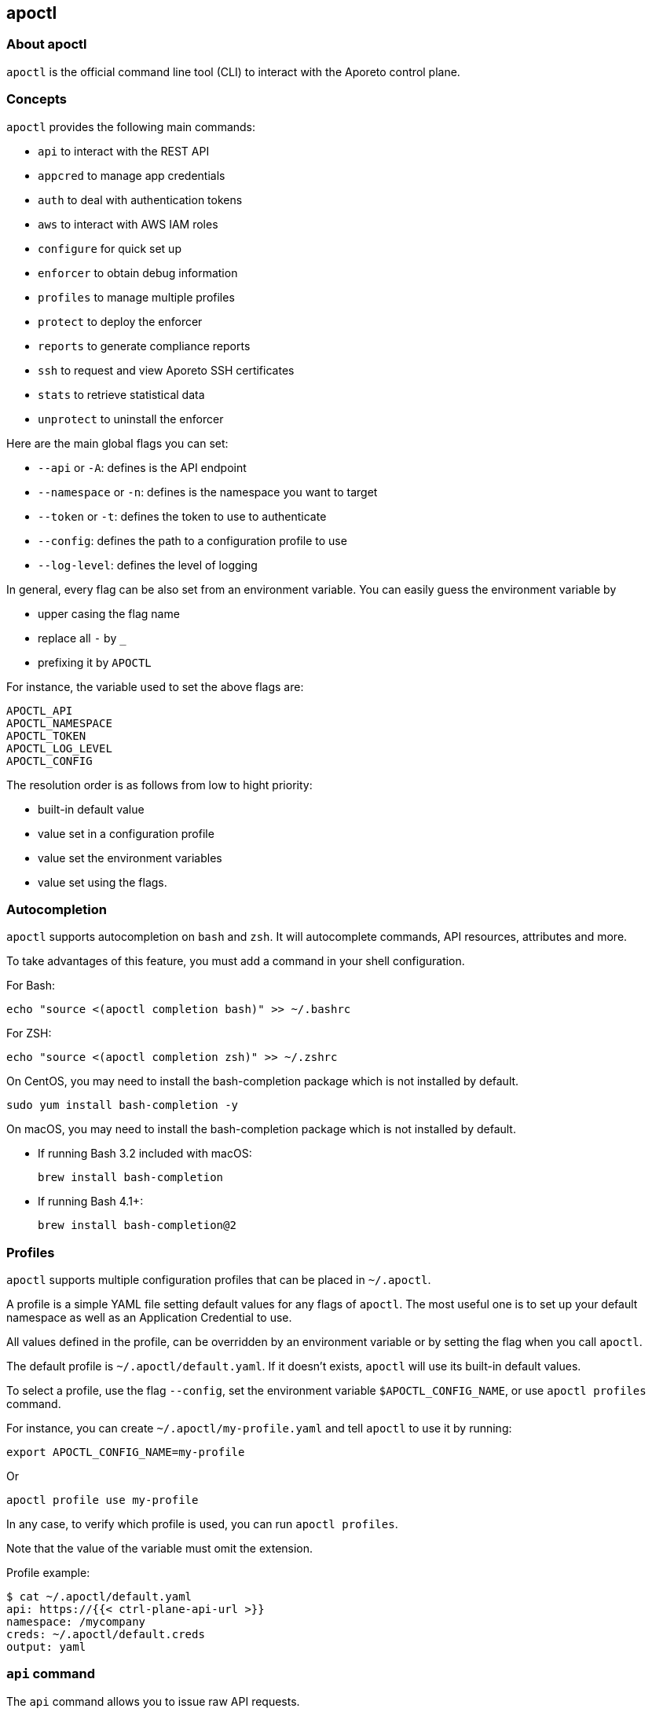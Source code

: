 == apoctl

//'''
//
//title: apoctl
//type: single
//url: "/3.14/reference/cli/"
//weight: 30
//menu:
//  3.14:
//    parent: "reference"
//    identifier: "cli"
//canonical: https://docs.aporeto.com/saas/reference/cli/
//
//'''

=== About apoctl

`apoctl` is the official command line tool (CLI) to interact with the Aporeto control plane.

=== Concepts

`apoctl` provides the following main commands:

* `api` to interact with the REST API
* `appcred` to manage app credentials
* `auth` to deal with authentication tokens
* `aws` to interact with AWS IAM roles
* `configure` for quick set up
* `enforcer` to obtain debug information
* `profiles` to manage multiple profiles
* `protect` to deploy the enforcer
* `reports` to generate compliance reports
* `ssh` to request and view Aporeto SSH certificates
* `stats` to retrieve statistical data
* `unprotect` to uninstall the enforcer

Here are the main global flags you can set:

* `--api` or `-A`: defines is the API endpoint
* `--namespace` or `-n`: defines is the namespace you want to target
* `--token` or `-t`: defines the token to use to authenticate
* `--config`: defines the path to a configuration profile to use
* `--log-level`: defines the level of logging

In general, every flag can be also set from an environment variable.
You can easily guess the environment variable by

* upper casing the flag name
* replace all `-` by `_`
* prefixing it by `APOCTL`

For instance, the variable used to set the above flags are:

 APOCTL_API
 APOCTL_NAMESPACE
 APOCTL_TOKEN
 APOCTL_LOG_LEVEL
 APOCTL_CONFIG

The resolution order is as follows from low to hight priority:

* built-in default value
* value set in a configuration profile
* value set the environment variables
* value set using the flags.

=== Autocompletion

`apoctl` supports autocompletion on `bash` and `zsh`.
It will autocomplete commands, API resources, attributes and more.

To take advantages of this feature, you must add a command in your shell configuration.

For Bash:

 echo "source <(apoctl completion bash)" >> ~/.bashrc

For ZSH:

 echo "source <(apoctl completion zsh)" >> ~/.zshrc

On CentOS, you may need to install the bash-completion package which is not installed by default.

 sudo yum install bash-completion -y

On macOS, you may need to install the bash-completion package which is not installed by default.

* If running Bash 3.2 included with macOS:

   brew install bash-completion

* If running Bash 4.1+:

   brew install bash-completion@2

=== Profiles

`apoctl` supports multiple configuration profiles that can be placed in `~/.apoctl`.

A profile is a simple YAML file setting default values for any flags of `apoctl`.
The most useful one is to set up your default namespace as well as an Application Credential to use.

All values defined in the profile, can be overridden by an environment variable or by setting the flag when you call `apoctl`.

The default profile is `~/.apoctl/default.yaml`.
If it doesn't exists, `apoctl` will use its built-in default values.

To select a profile, use the flag `--config`, set the environment variable `$APOCTL_CONFIG_NAME`,
or use `apoctl profiles` command.

For instance, you can create `~/.apoctl/my-profile.yaml` and tell `apoctl` to use it by running:

 export APOCTL_CONFIG_NAME=my-profile

Or

 apoctl profile use my-profile

In any case, to verify which profile is used, you can run `apoctl profiles`.

Note that the value of the variable must omit the extension.

Profile example:

 $ cat ~/.apoctl/default.yaml
 api: https://{{< ctrl-plane-api-url >}}
 namespace: /mycompany
 creds: ~/.apoctl/default.creds
 output: yaml

=== `api` command

The `api` command allows you to issue raw API requests.

==== `all` subcommand

The `all` subcommand prints the list of all existing API resources handled by `apoctl`.
It prints them in one line as it is mainly used for auto-completion.

Example:

 apoctl api all

To get one resource per line, you can do:

 apoctl api all | tr ' ' '\n'

==== `count` subcommand

The `count` subcommand allows to count the number of objects in a namespace.

* You can count objects in the namespace and all its child namespaces by using the flag `--recursive` (or `-r`).
* You can use a filter to only count matching objects using `--filter` (or `-f`).

For example:

 $ apoctl api count namespaces
 2

==== `create` subcommand

The `create` subcommand allows to create a new object in a namespace.

* You can control the output format using the `--output` flag (or `-o`).
* You can ask for a subset of the attributes to be displayed by using the flag `-c`.
* You can use either the `-k` flag to set the value of an attribute, or you can pass a raw JSON object with `--data` (pr `-d`).

Example using keys:

 apoctl api create namespace \
   -k name mynamespace
   -k description "this is my namespace"

Example using JSON data:

 apoctl api create namespace -d '{
   "name": "mynamespace",
   "description": "this is my namespace"
 }'

===== Interactive mode

You can also create the object interactively by passing the `-i` option.
It will use the `$EDITOR` environment variable to select what editor to use.

To update, edit the desired fields, and save the file.
To discard, leave the editor without saving.

==== `delete` subcommand

The `delete` subcommand allows to delete an object.

* You can control the output format using the `--output` flag (or `-o`).
* You can ask for a subset of the attributes to be displayed by using the flag `-c`.
* You can select the object to update by its `ID` or by its name.

Example using ID:

 apoctl api delete namespace 5c364e0d7ddf1f3cf70b3157

Example using name:

 apoctl api delete namespace /mycompany/ns-a

==== `delete-many` subcommand

The `delete-many` subcommand allows to delete multiple objects.

* You can control the output format using the `--output` flag (or `-o`).
* You can ask for a subset of the attributes to be displayed by using the flag `-c`.
* You can pass a filter with the flag `--filter` (or `-f`) to only delete a subset of the objects.
* You can use the flag `--recursive` (or `-r`) to delete the objects in the current namespace and in the child namespaces.

If you don't pass a filter all objects in the namespace will be deleted.
As this is potentially dangerous, `apoctl` requires you to add the `--confirm` parameter.

Example:

 apoctl api delete-many namespace \
   --filter 'description == "to delete"' \
   --confirm

Example deleting recursively:

 apoctl api delete-many namespace \
   --filter 'description == "to delete"' \
   --recursive \
   --confirm

==== `describe` subcommand

The `describe` subcommand provides API documentation for all existing entities.

You can list all the available API by running:

 apoctl api all

Then for each of the, you can ask `apoctl` to print the documentation by doing:

 apoctl api describe namespace

You can get more documentation about each attribute of a resource by doing:

 apoctl api describe namespace --full

==== `export` subcommand

The `export` subcommand allows you to export data for later import.

The export file can stored in a file for later import.
You can select the identities you want to export by providing the
identities you want to export as arguments.

You can also set the export label with the flag `--label`.
If you don't set one, the control plane will generate a silly name
automatically.

You can use the parameter `--filter` to pass a filter expression.
If you do so, only the objects matching this filter will be exported.

Finally, if you pass `--base /path/to/previous/export`, the new exported
data will be added to the content of the base file.
Note that if you export twice the same object, you will have it twice in
the resulting export data.

Example:

 apoctl api export netpol extnet --label "my-import" > ./myimport.yaml
 apoctl api export automation --base ./myimport.yaml --filter 'associatedTags contains color=blue'

To get more information on how to reimport type `apoctl api import -h`.

==== `get` subcommand

The `get` subcommand allows to retrieve an existing object from a namespace.

* You can control the output format using the `--output` flag (or `-o`).
* You can ask for a subset of the attributes to be displayed by using the flag `-c`.
* You can retrieve the object by giving its `ID` or its name.
* You can use the flag `--recursive` to find the object in the current namespace or in the child namespaces.

Example using ID:

 $ apoctl api get namespace 5c364e0d7ddf1f3cf70b3157 -c name
 {
     "name": "/mycompany/ns-a"
 }

Example using name:

 $ apoctl api get namespace /mycompany/ns-a -c ID
 {
     "ID": "5c364e0d7ddf1f3cf70b3157"
 }

If the name matches multiple objects, `apoctl` will return an error.

==== `import` subcommand

The `import` subcommand allows you to import object from a file
exported using the `export` subcommand.

To import from a file:

 apoctl api import -f ./myimport.yaml -n /dest/ns

You can also import data by reading from `stdin`:

 cat ./myimport.yaml | apoctl api import -f - -n /dest/ns

It is also possible to import from a remote file:

 apoctl api import --url https://myserver/myimport.yaml

You can always override the `label` declared in the file by using the
flag `--label`.

You can delete the data previously imported by using the `--delete` flag:

 apoctl api import --file ./myimport.yaml --delete

===== Templating

The `import` command supports templating. You can create generic import files
for a generic task, and configure various parts during the import procedure.

The template is using the `gotemplate` syntax (https://golang.org/pkg/text/template/).

There are two kind of templated values:

* `.Values.X`: configurable during import with the flag `--set X=Y`
* `.Aporeto.X`: computed by `apoctl`:
 ** `.Aporeto.API`: The target API URL
 ** `.Aporeto.Namespace`: The target namespace `apoctl` is pointing to

`apoctl` uses the Sprig library.
All the Sprig functions are available.
You can see the full list of functions at http://masterminds.github.io/sprig/.

===== Example

If we assume we have an import file looking like:

 APIVersion: 1
 label: allow-dns
 data:
   externalnetworks:
   - name: DNS
     associatedTags:
     - "ext:net=dns"
     entries:
     - 0.0.0.0/0
     servicePorts:
     - "udp/53"
   networkaccesspolicies:
   - name: allow-dns
     action: Allow
     propagate: {{ default .Values.propagate false }}
     subject:
     - - $identity=processingunit
       - $namespace={{ .Aporeto.Namespace }}
     object:
     - - "ext:net=dns"

You can render a template without importing it in by using the flag `--render`.

For instance, running on this file:

[,console]
----
$ apoctl api import --file my-import.yaml --render \
  -n /my/namespace \
  --set propagate=true

APIVersion: 1
label: allow-dns
data:
  externalnetworks:
  - name: DNS
    associatedTags:
    - "ext:net=dns"
    entries:
    - 0.0.0.0/0
    servicePorts:
    - "udp/53"
  networkaccesspolicies:
  - name: allow-dns
    action: Allow
    propagate: true
    subject:
    - - $identity=processingunit
      - $namespace=/my/namespace
    object:
    - - "ext:net=dns"
----

===== Using a values file

Instead of using `--set`, you can write a file setting the values then use this file to
populate the template values.

For instance you can write the file `values.yaml` containing:

 propagate: true

Then run:

 apoctl api import --file my-import.yaml --render --values ./values.yaml

This is strictly equivalent to the previous example.

===== Converting an import file to Kubernetes CRD

This is only useful if you use `aporeto-operator`.
You can convert an existing import file to the Kubernetes CRD managed by `aporeto-operator`
with the flag `--to-k8s-crd`.

For example:

 $ apoctl api import --file my-import.yaml --to-k8s-crd
 apiVersion: api.aporeto.io/v1beta1
 kind: ExternalNetwork
 metadata:
   name: DNS
 spec:
   associatedTags:
   - ext:net=dns
   entries:
   - 0.0.0.0/0
   servicePorts:
   - "udp/53"
 ---
 apiVersion: api.aporeto.io/v1beta1
 kind: NetworkAccessPolicy
 metadata:
   name: allow-dns
 spec:
   action: Allow
   object:
   - - ext:net=dns
   propagate: true
   subject:
   - - $identity=processingunit
     - $namespace=/my/namespace

You can use this command to directly import the file into Kubernetes with the command:

 apoctl api import --file my-import.yaml --to-k8s-crd | kubectl apply -f -

==== `info` subcommand

The `info` subcommand prints the actual API configuration `apoctl` is pointing to.
This command is useful to verify exactly where the subsequent commands will issued to avoid any mistakes.

It prints:

* The current API URL
* The current namespace
* The eventual currently used appcred path

The printed data can also be used to create a configuration profile:

 apoctl api info > ~/.apoctl/my-profile.yaml

==== `list` subcommand

The `list` subcommand allows to list all the objects in a namespace.

* You can control the output format using the `--output` flag (or `-o`).
* You can ask for a subset of the attributes to be displayed by using the flag `-c`.
* You can list all objects in the namespace and all its child namespaces by using the flag `--recursive` (or `-r`).

For example:

 $ apoctl api list namespaces -n /mycompany -c ID -c name -c namespace
 [
   {
     "ID": "5c364e0d7ddf1f3cf70b3157",
     "name": "/mycompany/ns-a",
     "namespace": "/mycompany",
   },
   {
     "ID": "5b490ecc7ddf1f2a37742285",
     "name": "/mycompany/ns-b",
     "namespace": "/mycompany",
   }
 ]

To get the data formatted as YAML:

 $ apoctl api list namespaces -n /mycompany -o yaml -c ID -c name -c namespace
 - ID: 5c364e0d7ddf1f3cf70b3157
   name: /mycompany/ns-a
   namespace: /mycompany"
 - ID: 5b490ecc7ddf1f2a37742285
   name: /mycompany/ns-b
   namespace: /mycompany"

To get the data formatted in a table:

[,console]
----
$ apoctl api list namespaces -n /mycompany -o table -c ID -c name -c namespace

            ID            |      name       | namespace
+--------------------------+-----------------+-----------+
  5c364e0d7ddf1f3cf70b3157 | /mycompany/ns-b | /mycompany
  5b490ecc7ddf1f2a37742285 | /mycompany/ns-a | /mycompany
----

You can pass a filter to search for something in particular using the `--filter` flag or `-f` shorthand.

 apoctl api list namespaces --filter 'name == /mycompany/ns-a or name == /mycompany/ns-b'

==== `listen` subcommand

The `listen` subcommand allows to connect to the Aporeto control plane event channel
and print the events.

To listen to events on the current namespace:

 apoctl api listen

To listen to events on the current namespace recursively:

 apoctl api listen -r

To only listen to events for a particular API resource:

 apoctl api listen --identity processingunit

If the connection get interrupted, `apoctl` will print an error and will
try to reconnect until the command is interrupted.

Note that any events that occurred during a disconnection will not be
recovered.

==== `search` subcommand

The `search` subcommand performs a full text search on your namespaces.

* You can control the output format using the `--output` flag (or `-o`).
* You can ask for a subset of the attributes to be displayed by using the flag `-c`.
* You can list all objects in the namespace and all its child namespaces by using the flag `--recursive` (or `-r`).

For instance:

 apoctl api search mythings
 apoctl api search "+identity:enforcer data.type:docker" -r -c name

You can find more information about the query language http://blevesearch.com/docs/Query-String-Query/[here].

==== `stub` subcommand

The `stub` subcommand prints a YAML or JSON skeleton of the attributes of an API resource.

For instance:

 $ apoctl api stub extnet
 annotations: {}
 associatedTags: []
 description: ""
 entries: null
 metadata: []
 name: ""
 servicePorts:
 - "tcp/1:65535"
 protected: false

You can also set a different level of indentation with the flag `--indent`.

==== `update` subcommand

The `update` subcommand allows to update an existing object from a namespace.

* You can control the output format using the `--output` flag (or `-o`).
* You can ask for a subset of the attributes to be displayed by using the flag `-c`.
* You can use the flag `--recursive` to find the object in the current namespace or in the child namespaces.
* You can select the object to update by its `ID` or by its name.
* You can use the `-k` flags to send individual keys or `-d` to send JSON data.

Example using ID:

 apoctl api update namespace 5c364e0d7ddf1f3cf70b3157 \
   -k description "new description"

Example using name:

 apoctl api update namespace /mycompany/ns-a -d '{
     "description": "new description"
 }'

===== Interactive mode

You can also edit the object interactively by passing the `-i` option.
It will use the `$EDITOR` environment variable to select what editor to use.

To update, edit the desired fields, and save the file.
To discard, leave the editor without saving.

=== `appcred` command

The `appcred` command allows you to manage app credentials.

While it is also possible to manage them with the `apoctl api` command,
this requires you to issue X.509 certificate requests and generate
private keys, etcetera, which can be a bit tedious.
The `appcred` command wraps all of this in a easy-to-use command.

==== `create` subcommand

The `create` subcommand allows to create a new Application Credential.
It will generate a private key locally and issue a CSR to the control
plane, create the Application Credential with the provided roles and
write the result in `stdout`.

You must at least provide one role using the flag `--role`.
To list all existing roles, you can use `apoctl api list roles -c key -c description`.

You can define a list of subnets using the flag `--authorized-subnet`.
If set, the underlying API Authorization Policy will only be active if the
request using a token issued from this app cred is made from an IP included
in the declared subnets.

===== App credential types

`apoctl` can output app credentials in multiple formats:

* JSON (default)
* Kubernetes Secret
* X509 Certificate

===== JSON

This is the default format.
It outputs data you can write in a file that you can use to retrieve
an Aporeto token.

Example:

 apoctl appcred create mycreds -n /my/ns \
   --role @auth:role=namespace.viewer \
   > mycreds.json

===== Kubernetes secret

This format wraps the data in the JSON format into a Kubernetes
secret definition.
This secret can then be mounted by Pods to access the Aporeto API.
You can pipe the output directly to the `kubectl` command to deploy
the secret on your Kubernetes cluster.

Example:

 apoctl appcred create enforcerd \
   --role @auth:role=enforcer \
   --type k8s \
   | kubectl apply -f -

===== X.509 Certificates

This format extracts the certificates contained in the Aporeto format and write them in a
separate certificate and key in PEM format that you can use with anything supporting PEM files.

Example:

 apoctl appcred create mycreds \
   -n /my/ns \
   --role @auth:role=namespace.viewer \
   --type cert

You can make a `PKCS12` bundle out of the create PEM files and import it
in your system key chain to use it to connect from a web browser (this required `openssl`
command to be installed).

Example:

 openssl pkcs12 -export -out mycreds.p12 \
   -inkey mycreds-key.pem \
   -in mycreds-cert.pem

==== `delete` subcommand

The `delete` subcommand allows you to delete an existing app credential.
You can either use its ID or its name if it is unique in the namespace.

Deleting an app credential immediately revokes the associated certificates.
This means that all clients using it will see their API calls denied
immediately.

Example:

 apoctl appcred delete mycreds -n /my/ns

==== `disable` subcommand

The `disable` subcommand allows you to temporarily disable an
existing app credential.

Disabling an app credential will be effective immediately.
This means that all clients using it will see their API calls denied
until it is enabled again.

Example:

 apoctl appcred disable mycreds -n /my/ns

==== `enable` subcommand

The `enable` subcommand allows you to re-enable a disabled app credential.
Enabling an app credential will be effective immediately.

Example:

 apoctl appcred enable mycreds -n /my/ns

==== `list` subcommand

The `list` subcommand allows you to list existing app credentials.

You can print the app credentials in the current namespace and
all of its children by using the flag `--recursive`.

Example:

 apoctl appcred list -r

==== `renew` subcommand

The `renew` subcommand allows to renew the underlying certificates
of an existing app credential.
You can either use its ID or its name if it is unique in the namespace.

Renewing an app credential will revoke the associated certificates
after a grace period of 12 hours.
This means that all clients using it will see their API calls denied
after this period.

You can use the `--type` flag to control the output type in the same
way than for the `create` subcommand.

Example:

 apoctl appcred renew mycreds -n /my/ns

==== `roles` subcommand

The `roles` subcommand allows you to update the roles associated with
an app credential.

You must at least provide one role using the flag `--role`.
To list all existing roles, you can use `apoctl api list roles -c key -c description`.

Example:

 apoctl appcred roles my-credentials \
   --role "@auth:role=enforcer" \
   --role "@auth:role=aporeto-operator"

==== `subnets` subcommand

The `subnets` subcommand allows you to update the subnets associated with an
app credential.

Example:

 apoctl appcred roles my-credentials \
   --authorized-subnet "10.0.0.0/8" \
   --authorized-subnet "192.168.0.0/16"

=== `auth` command

The `auth` command is used to retrieve an Aporeto token.

 eval $(apoctl auth aporeto --account mycompany -e)
 Aporeto account password:

This stores your token in the environment variable `APOCTL_TOKEN`.

You can set the validity of the token by passing the global flag `--validity`.

Example:

 apoctl auth <subcommand> --validity 2h

You can set the maximum number of times the token can be used by passing
the global flag `--quota`.

Example:

 apoctl auth <subcommand> --quota 4

If you like to issue a token that would end up having less permissions than
you initially have, you can use the following options:

* `--restrict-namespace`: The token will only be valid in the given namespace and below,
provided you initially have the permissions on that namespace.
* `--restrict-role`: The token will only be valid for the give role or raw permission,
provided you initially have these permissions.
* `--restrict-network`: The token will only be valid if used from the given networks,
provided you initially have these permissions.

Example:

 apoctl auth  <subcommand> \
   --restrict-namespace /namespace/child \
   --restrict-role '@auth:role=enforcer' \
   --restrict-role '@auth:role=enforcer.runtime' \
   --restrict-network 10.0.0.0/8 \
   --restrict-network 192.168.0.0/16

You can set opaque data by passing the flag `--opaque`.
Opaque data will be added in the `opaque` property of the issued token.
They cannot be used in authorization policies but they can be used by various
clients as trusted hints from an authenticated user.

Example:

 apoctl auth <subcommand> --opaque key1:value1 --opaque key2:value2

==== `aporeto` subcommand

The `aporeto` subcommand allows you to retrieve an Aporeto token using your Aporeto
company account credentials.

You must provide your account name.

 apoctl auth aporeto --account mycompany

If you don't set the `--password` flag, `apoctl` will prompt for your password.

If you have enabled Two-Factor Authentication, you need to pass the one time password:

 apoctl auth aporeto --account mycompany --otp 123456

==== `appcred` subcommand

The `appcred` subcommand allows you to retrieve an Aporeto token using an
app credential file.

Example:

 apoctl auth appcred --path /path/to/creds.json

==== `aws-st` subcommand

The `aws-st` subcommand allows you to retrieve an Aporeto token using Amazon
Security Token Service (AWS STS).

If you are running this command on an AWS instance, `apoctl` will automatically
probe the metadata API, and you just need to run:

 apoctl auth aws-st

Otherwise you can run:

 apoctl auth aws-st \
   --access-key-id ACCESS_KEY_ID \
   --secret-access-key SECRET_ACCESS_KEY \
   --access-token ACCESS_TOKEN

==== `azure` subcommand

The `azure` subcommand allows to retrieve an Aporeto token using an Azure Identity Token.

If you are running this command on an Azure instance, `apoctl` will automatically
probe the metadata API, and you just need to run:

 apoctl auth azure

Otherwise you can run:

 apoctl auth azure --token ACCESS_TOKEN

==== `cert` subcommand

The `cert` subcommand retrieves an Aporeto token using a X.509 certificate.

If you have a certificate and key PEM file, run:

 apoctl auth cert --cert cert.pem --key key.pem

If you have a PKCS12 bundle, run:

 apoctl auth cert --p12 cert.p12 --p12-pass passphrase

==== `gcp` subcommand

The `gcp` subcommand allows to retrieve an Aporeto token using a Google
Cloud Platform Identity Token.

If you are running this command on an GCP instance, `apoctl` will automatically
probe the metadata API, and you just need to run:

 apoctl auth gcp

Otherwise you can run:

 apoctl auth gcp --token ACCESS_TOKEN

==== `google` subcommand

The `google` subcommand allows to retrieve an Aporeto token using Google single sign-on.

It will open a browser window to allow you to login.
This means for this authentication method to work, `apoctl` needs to be run in a
graphical environment.

Example:

 apoctl auth google

You can choose the browser to use by setting the flag `--open-with`.

For instance:

 apoctl auth google --open-with 'Google Chrome'

==== `ldap` subcommand

The `ldap` subcommand is used to retrieve an Aporeto token using one of the LDAP
providers configured in your namespace.

If you have not configured one, this authentication will not work.

Example:

 apoctl auth ldap \
   --namespace /namespace \
   --provider oldap \
   --username LDAP_USER_NAME \
   --password LDAP_USER_PASSWORD

==== `oidc` subcommand

The `oidc` subcommand allows to retrieve an Aporeto token using an OIDC provider.

The provider must be first configured in your Aporeto namespace for this authentication
method to work.

It will open a browser window to allow you to login.
This means for this authentication method to work, `apoctl` needs to be run in a
graphical environment.

You must also know the OIDC provider name that has been configured if there is no default one.

For example:

 apoctl auth oidc \
   --namespace /namespace \
   --provider Auth0

You can choose the browser to use by setting the flag `--open-with`.

For instance:

 apoctl auth oidc \
   --namespace /namespace \
   --provider Auth0 \
   --open-with Firefox

==== `pcc-token` subcommand

The `pcc-token` subcommand allows you to retrieve an Aporeto token using an already
delivered PCC identity token.

The provider must be first configured in your Aporeto namespace for this authentication
method to work.

You must also know the PCC provider name that has been configured if there is no default one.

If you omit the flag `--token`, it will be prompted from the standard input.

For example:

 apoctl auth pcc-token \
   --namespace /namespace \
   --provider p1 \
   --token xxx.xxxxxx.xxx

==== `pcc` subcommand

The `pcc` subcommand allows to retrieve an Aporeto token using a PCC user and password.

For example:

 apoctl auth pcc \
   --namespace /namespace \
   --provider p1 \
   --user username

==== `saml` subcommand

The `saml` subcommand allows you to retrieve an Aporeto token using an SAML provider.

SAML requires the auth callback to be using HTTPS.
For this command to work you must first trust the apoctl certificate authority (CA)
by typing:

 apoctl auth saml --print-ca > /tmp/apoctl-ca.cert

Then you must make your OS/browser to trust this CA.

The provider must be first configured in your Aporeto namespace for this authentication
method to work.

It will open a browser window to allow you to login.
This means for this authentication method to work, `apoctl` needs to be run in a
graphical environment.

You must also know the SAML provider name that has been configured if there is no default one.

For example:

 apoctl auth saml \
   --namespace /namespace \
   --provider okta

You can choose the browser to use by setting the flag `--open-with`.

For instance:

 apoctl auth saml \
   --namespace /namespace \
   --provider okta \
   --open-with "Google Chrome"

==== `verify` subcommand

The `verify` subcommand allows you to verify and print information about an Aporeto
token.

Example:

 apoctl auth verify --token secret-token
 {
   "aud": "{{< ctrl-plane-api-url >}}",
   "data": {
       "account": "myaccount",
       "email": "me@myaccount.com",
       "id": "5be902701d6cb60001e2881f",
       "organization": "myaccount",
       "realm": "vince"
   },
   "exp": 1540493393,
   "iat": 1540403393,
   "iss": "midgard.{{< ctrl-plane-api-url >}}",
   "realm": "Vince",
   "sub": "1234567890"
 }

Note that if `$APOCTL_TOKEN` is set, you can just run:

 apoctl auth verify

=== `aws` command

The `aws` command provides a range of capabilities for interacting
with the AWS roles. It allows the definition of flexible policy files
that map specific users or Aporeto processing units to specific AWS roles with
corresponding privileges.

Examples:

 apoctl aws create -f ./policy.yaml

==== `create` subcommand

The `create` subcommand creates a role in AWS given the required privileges,
associate the role with the OAUTH definition of the current namespace and
configures the right Aporeto policies so that Processing Units or users
that are protected by Aporeto policies can retrieve an ephemeral token
that gives them access to the specific resources.

Examples:

 apoctl aws create -f ./policy.yaml

==== `delete` subcommand

The `delete` subcommand deletes the AWS role provided together with all
the associated policies and Aporeto token scope policies. It is assumed
that the objects have been created with the `create` subcommand.

Examples:

 apoctl aws delete --awsrole=myrole

==== `list-accesses` subcommand

The `list-accesses` subcommand will list all the API accesses of an Aporeto
protected object, such as a processing unit or an SSH session towards specific
AWS resources.

Examples:

 apoctl aws list-accesses -id <pu ID>

=== `configure` command

The `configure` command is used to quickly configure `apoctl`.

Calling `configure` will

* Create an ~/.apoctl folder
* Generate an app credential
* Write a configuration file pointing to that app credential

Example:

 apoctl configure --namespace /me --token <token>

This will create:

 $ ls ~/.apoctl
 default.creds default.yaml

You can also use `--name` to change the configuration name to something else.
This way, you can manage multiple configuration file.

If you try to run `configure` but the configuration file, appcred file or appcred object exist,
apoctl will return an error unless you pass `--force`.

By default, `configure` will try to apply the role `@auth:role=namespace.editor`.
You may not have these privileges.
In that can you can set the flag `--role` to use a different role.

=== `enforcer` command

The `enforcer` command allows the management of the enforcer.

==== `collect` subcommand

The `collect` subcommand is used to collect debug information from the enforcer.

The enforcer is notify that it should collect and reports its debug information.
The command waits until the collection is completed and invites the user to use
the `download` subcommand.

Examples:

 apoctl enforcer collect counters 981e92db0290
 apoctl enforcer collect logs 981e92db0290

==== `download` subcommand

This `download` subcommand is used to download debug information from the enforcer.

It downloads the latest information sent by the enforcer. If you did not run the `collect` subcommand,
you will receive the previous information.

Examples:

 apoctl enforcer download 981e92db0290
 apoctl enforcer download 981e92db0290 -f /tmp/enforcer-981e92db0290.tar.gz

=== `profiles` command

The `profiles` command is used to manage multiple `apoctl` profiles.
Without additional commands, it will print the list of available profiles,
and which one is currently used.

Example:

 $ apoctl profiles
 CURRENT   NAME      API                               NAMESPACE            APPCRED
 >         saas      https://api.console.aporeto.com   /jean                true
 *         internal  https://api.aporeto.acme.com      /michel (appcred)    true

You can switch the current profile by using `apoctl profile use [profile name]`.

The symbols in the `CURRENT` column means the following:

* `*`: default profile to use when nothing else is configured
* `>`: the profile currently in use if `APOCTL_CONFIG_NAME` is set

==== `set` subcommand

The `set` subcommand is used to switch the current profile.
You can also use the alias `use`.

Example:

 $ apoctl profiles use preprod
 current profile set to preprod

You can switch the current profile by using `apoctl profile use [profile name]`.

The current profile will be overridden in the following cases:

* you have defined `APOCTL_CONFIG_NAME`
* you have passed the flag `--config`

[#_protect-command]
=== `protect` command

The `protect` command is used to deploy the enforcer on various platforms.
Depending on the platform, it will perform the various needed tasks
to deploy the enforcer and protect your workload.

==== `k8s` subcommand

The `k8s` subcommand can be used to deploy the Aporeto enforcer and operator
on a Kubernetes cluster.

Running it over a cluster where everything is already installed will perform
an upgrade if needed.

By default, it will target the cluster described by the `kubectl` current context.
You can use a different context by using the flag `--k8s.context`.

In order to deploy the enforcer and operator and needed CRDs, apoctl uses Helm charts.
You can use a custom helm repository by using the flag `--repo`.
(note that having helm command line or tiller is not needed).

Helm values can be set by using the `--set` flag in the form `[key]=[value]`.
Used as is, the defined values will apply to both Enforcerd and Operator.
You can choose to set a particular value only for a component by prefixing
the key by either `enforcerd:[key]=[value]` or `operator:[key]=[value]`.

By default, the latest versions of the charts will be installed.
You can always list all the available versions by using the flag `--list`.
You can then choose a particular version using the flags `--version.crds`,
`--version.enforcerd` and `--version.operator`.

Apoctl will install the necessary Aporeto constructs in the namespace currently
targeted by apoctl with the standard `--namespace` flag.

Examples:

 apoctl protect k8s
 apoctl protect k8s --list
 apoctl protect k8s --set imageRegistry=myprivatehub/aporeto --set enforcerd:enableCompressedTags=1

==== `linux` subcommand

The `linux` subcommand can be used to deploy the Aporeto enforcer on a Linux host.

It requires root privileges.
Either prefix the command with `sudo` or open a root shell using `sudo su`.

By default, apoctl will query the Aporeto control plane for the local installation
repositories and will detect the current Linux distribution and which installation
procedure is the more suited for it.

It will create app credentials in the targeted namespace, install them on the
host, and deploy an enforcer.

If you want to follow what the command does, you can use the flag `--verbose`.

You can skip app credential creation by passing the `--cloud-auth` flag.
This will let enforcer use cloud-based authentication.

You can define additional enforcer tags by using the flags `--tag`.
Note that the tags given this way cannot contain any space.

Finally, you can pass additional raw flags that will be forwarded to the enforcer
by using the flag `--raw-flags`.

Examples:

 apoctl protect linux --namespace /my/namespace --token <token>
 apoctl protect linux --docker
 apoctl protect linux --tag color=blue --tag size=big

==== `linux-remote` subcommand

The `linux-remote` subcommand allows you to install the enforcer on one or multiple hosts
using SSH.
It will connect to the provided hosts, make them download `apoctl` and
run `apoctl protect linux` remotely.

This subcommand supports protecting various Linux distributions at once.

It also supports the flags supported by `apoctl protect linux` so they
will be forwarded to the remote installation process.

You can pass the list of hosts as:

* arguments
* `stdin` using the flag `--file -` (the default)
* a file using the flag `--file /path/to/file`

This command assumes the following:

* You own an SSH key allowing to connect the hosts.
* You can `sudo` on the remote hosts without entering a password
* The host has `curl` installed.

Note that you can pass multiple SSH keys.
All the hosts should be able to use at least one of the provided key.
Password authentication is not supported.

You can define how many hosts to protect in parallel by using the flag
`--concurrency`.

Examples:

 apoctl protect linux-remote --docker user@host user@host1:2222
 cat myhosts | apoctl protect linux-remote

=== `reports` command

The `reports` command enables the generation of various reports based on the Aporeto data.
Currently it only supports one report type: `compliance`.

Examples:

 apoctl reports compliance --selector \$identity=processingunit --selector type=aporeto --format=csv

==== `compliance` subcommand

The `compliance` subcommand allows you to create simple compliance
reports based on the policies associated with a namespace. The
report can be exported either as a table or in CSV format.

You must provide a list of tag selectors that will select the
Processing Units for which the compliance report must be run.
The default output format is a table.

Examples:

 apoctl reports compliance --selector \$identity=processingunit --selector type=aporeto --format=csv

=== `ssh` command

The `ssh` command allows you to manage SSH certificates and provides
helpers to connect to an OpenSSH server protected by Aporeto.

==== `cert` subcommand

The `cert` subcommand will use the current token and exchange it for
an SSH Identity Certificate containing the claims and the permissions
configured in the Control Plane.

You need to pass a public SSH key for this API to work.
By default, `apoctl` will look in `~/.ssh/id_rsa.pub`.
You can pass a different public key with the flag `--public-key`.

If you need to create a new ssh key, you can use the ssh tool `ssh-keygen`.

The delivered SSH Certificate will be printed in `stdout`.

Example:

 apoctl ssh cert > ~/.ssh/my-cert.pub

==== `connect` subcommand

The `connect` subcommand is a wrapper around the system ssh command.
You can use it to connect to a remote host protected by an Aporeto
Enforcer.
The command will automatically request a SSH certificate
from the Control Plane according to your authorizations based on
your Aporeto Token.
It will use this certificate immediately to connect to the ssh host.

By default, it will look for ssh keys in `~/.ssh`.
You can set a different key to use with the flag `--public-key`.

You can bypass the certificate issuing process if you already have
one on file by setting the flag `--cert` (in that case `--public-key`
has no effect).
If you pass `--cert` you need either your SSH agent to known the ssh key
used to generate the cert, or you need to pass it using the `--key` flag.

You then pass any arguments, they will be forwarded to the ssh command.

Examples:

 apoctl ssh connect user@host.com
 apoctl ssh connect -- user@host.com -p 2222
 apoctl ssh connect --cert my-cert.cert user@host.com
 apoctl ssh connect --cert my-cert.cert --key ~/.ssh/id_ed25519 user@host.com

==== `inspect` subcommand

The `inspect` subcommand can be used to print information about
an existing SSH Identity Certificate.

The `inspect` subcommand can read the data from `stdin` when the flag `--cert`
is set to `-` (default) or can be given a path.

Example:

 cat ~/.ssh/my-cert.pub | apoctl ssh inspect
 apoctl ssh inspect --cert ~/.ssh/my-cert.pub

=== `stats` command

The `stats` command allows you to easily query the `statistics` endpoint of the Control Plane API.

==== `info` subcommand

The `info` subcommand allows to retrieve info about the fields and tags
of a measurement.

You must pass a valid measurement as the first parameter.
That can be one of:

* `flows`
* `eventlogs`
* `enforcers`
* `audit`
* `files`
* `accesses`
* `packets`
* `dnslookups`

Example:

 apoctl stats info eventlogs

==== `query` subcommand

The `query` subcommand allows to send a query to the Aporeto Statistics API.

You must pass a valid measurement as the first parameter.
That can be one of:

* `accesses`
* `audit`
* `counters`
* `dnslookups`
* `enforcers`
* `enforcertraces`
* `eventlogs`
* `files`
* `flows`
* `packets`
* `pingreports`

===== Fields selection

By default, all fields will be retrieved.
You can pass additional arguments to restrict the fields you want to retrieve.

Example:

 apoctl stats query flows value srcid destid

Note that at least one field must be passed in addition to a single `tag`.
To get the list of tags versus fields, you can use the `info` subcommand.

===== Aggregation functions

You can apply aggregation functions to a field you pass.
Most of the available InfluxQL functions apply.

The most relevant ones are:

* `COUNT()`
* `DISTINCT()`
* `MEAN()`
* `MEDIAN()`
* `SUM()`
* `BOTTOM()`
* `FIRST()`
* `LAST()`
* `MAX()`
* `MIN()`
* `PERCENTILE()`
* `TOP()`
* `ABS()`
* `FLOOR()`
* `NON_NEGATIVE_DERIVATIVE()`
* `ROUND()`

The full list and documentation is available at https://docs.influxdata.com/influxdb/v1.7/query_language/functions/.

Example:

 apoctl stats query flows 'sum(value)' --group action

===== Time window

You can define the time window with the flags `--from`, `--to`, `--from-rel` or `--to-rel`.
If you don't set any time limit, `apoctl` will make a call on the last hour.

To pass a relative time window:

 apoctl stats query flows --from-rel 10s -n /my/namespace --filter 'id == xxxx'

To pass an absolute time window:

 apoctl stats eventlogs content id --from 2018-01-01 --to 2018-02-02

The complete list of supported dat formats is described at https://github.com/araddon/dateparse.

===== Filtering

The `--filter` flag allows to reduce the results to data matching your condition.
The syntax is identical to all other Aporeto filters.

Example:

 apoctl stats query flows
   --filter "srcid == xxxxx or (action == reject and destid != yyyy)"

===== Grouping

You can group the result using one or more available tags using the `--group` flag.

Example:

 apoctl stats query flows 'sum(value)' --group action

To group by time you must use the key `time(duration)`

Example:

 apoctl stats query flows 'sum(value)' --group "time(1w)"

Notes:

* You must use an aggregation function when you use groups.
* You can only group on tags, not on fields.
To get the list of tags and fields, use the `info` subcommand.

===== Display

By default the `query` command displays the results in a table.
If you want to see the raw JSON response, you can use the flag `--output`.

Example:

 apoctl stats query flows --output json

=== `unprotect` command

The `unprotect` command is used to uninstall enforcers
installed with the `protect` command.

==== `k8s` subcommand

The `k8s` subcommand can be used to uninstall the enforcer and operator
from a Kubernetes cluster.

By default, it will target the cluster described by the `kubectl` current context.
You can use a different context by using the flag `--k8s.context`.

It will clean the Helm charts deployed on the cluster, remove any installed
CRDs, remove the Aporeto-specific Kubernetes namespaces, and clean up the
Aporeto namespace from any resources previously created by the `protect`
command.

Example:

 apoctl unprotect k8s --k8s.context mycluster

==== `linux` subcommand

____
note: you need to run this command as root.
____

The `linux` subcommand can be used to uninstall the enforcer from a Linux host.

By default, apoctl will detect the current Linux distribution and which uninstall
procedure is more suited for it.

It will delete the app credentials from the targeted namespace and uninstall
the enforcer.

If you want to follow what the command does, you can use the flag `--verbose`.

If the enforcer was installed as a container, you need to pass the flag `--docker`.

To leave the Aporeto repositories configured in the machine, pass
the flag `--soft`.

Examples:

 apoctl unprotect linux -n /my/namespace
 apoctl unprotect linux --docker --soft

==== `linux-remote` subcommand

The `linux-remote` subcommand allows you to remove the enforcer from one or multiple hosts
using SSH.
It will connect to the provided hosts, make them download `apoctl` and
run `apoctl unprotect linux` remotely.

This subcommand supports unprotected various Linux distributions at once.

It also supports the flags supported by `apoctl unprotect linux` so they
will be forwarded to the remote installation process.

You can pass the list of hosts as:

* arguments
* `stdin` using the flag `--file -` (the default)
* a file using the flag `--file /path/to/file`

This command assumes the following:

* You own an SSH key allowing to connect the hosts.
* You can `sudo` on the remote hosts without entering a password
* The host has `curl` installed.

Note that you can pass multiple SSH keys.
All the hosts should be able to use at least one of the provided key.
Password authentication is not supported.

You can define how many hosts to protect in parallels by using the flag
`--concurrency`.

Examples:

 apoctl unprotect linux-remote --docker user@host user@host1:2222
 cat myhosts | apoctl unprotect linux-remote
